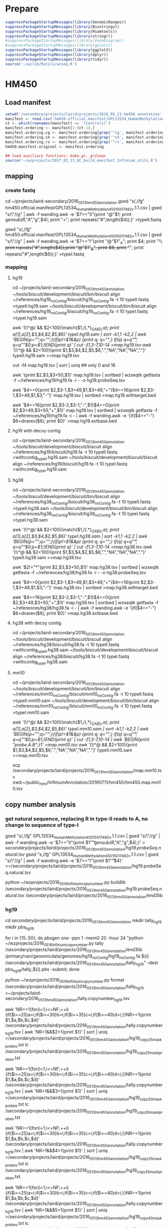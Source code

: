 * Prepare

#+BEGIN_SRC R
suppressPackageStartupMessages(library(GenomicRanges))
suppressPackageStartupMessages(library(Biostrings))
suppressPackageStartupMessages(library(Rsamtools))
suppressPackageStartupMessages(library(stringr))
#suppressPackageStartupMessages(library(VennDiagram))
#suppressPackageStartupMessages(library(gplots))
suppressPackageStartupMessages(library(ggplot2))
suppressPackageStartupMessages(library(dplyr))
suppressPackageStartupMessages(library(tidyr))
source('~/wzlib/Rutils/wzseq.R')
#+END_SRC

* HM450
** Load manifest

#+BEGIN_SRC R
setwd('/secondary/projects/laird/projects/2016_05_13_hm450_annotation')
manifest <- read.csv('hm450.official.manifest/GPL13534_HumanMethylation450_15017482_v.1.1.csv',header=T,stringsAsFactors=F,row.names=1)
ct <- which(rownames(manifest) == '[Controls]')
manifest.ordering <- manifest[1:(ct-1),]
manifest.ordering.cg <- manifest.ordering[grep('^cg', manifest.ordering$Name),]
manifest.ordering.ch <- manifest.ordering[grep('^ch', manifest.ordering$Name),]
manifest.ordering.rs <- manifest.ordering[grep('^rs', manifest.ordering$Name),]
hm450.manifest.original <- manifest.ordering

## load auxiliary functions: make.gr, gr2seqs
source('~/wzprojects/2017_03_13_QC_build_manifest_Infinium_utils.R')

#+END_SRC

** mapping

*** create fastq

cd ~/projects/laird-secondary/2016_05_13_hm450_annotation
gsed "s/,/\t/g" hm450.official.manifest/GPL13534_HumanMethylation450_15017482_v.1.1.csv | gsed "s/\"//g" | awk -f wanding.awk -e '$7=="II"{print "@"$1; print gensub(/R/,"A","g",$4); print "+"; print repeats("#",length($4));}' >typeII.fastq

gsed "s/,/\t/g" hm450.official.manifest/GPL13534_HumanMethylation450_15017482_v.1.1.csv | gsed "s/\"//g" | awk -f wanding.awk -e '$7=="I"{print "@"$1"_A"; print $4; print "+"; print repeats("#",length($4));print "@"$1"_B"; print $6; print "+"; print repeats("#",length($6));}' >typeI.fastq

*** mapping
**** hg19

cd ~/projects/laird-secondary/2016_05_13_hm450_annotation
~/tools/biscuit/development/biscuit/bin/biscuit align ~/references/hg19_noContig/biscuit/hg19_noContig.fa -t 10 typeII.fastq >typeII.hg19.sam
~/tools/biscuit/development/biscuit/bin/biscuit align ~/references/hg19_noContig/biscuit/hg19_noContig.fa -t 10 typeI.fastq >typeI.hg19.sam

awk '(!/^@/ && $2<100){match($1,/(.*)_([AB])/,a); print a[1],a[2],$3,$4,$2,$5,$6}' typeI.hg19.sam | sort -k1,1 -k2,2 | awk 'BEGIN{p="";q="";}{if(p!=$1&&p) {print q; q="";} if(q) q=q"\t"; q=q""$0;p=$1;}END{print q}' | cut -f1,3-7,10-14 >map.hg19.tsv
awk '(!/^@/ && $2<100){print $1,$3,$4,$2,$5,$6,".","NA","NA","NA","."}' typeII.hg19.sam >>map.hg19.tsv

cut -f4 map.hg19.tsv | sort | uniq ## only 0 and 16

awk '{print $2,$3,$3+50,$1}' map.hg19.tsv | sortbed | wzseqtk getfasta -f ~/references/hg19/hg19.fa -i - -o hg19.probeSeq.tsv

# probe with target
# not "target", just "end"s of the probe in the natural direction
awk '$4==0{print $2,$3-1,$3+49,$1,$3+49,"+"}$4==16{print $2,$3-1,$3+49,$1,$3,"-"}' map.hg19.tsv | sortbed >map.hg19.withtarget.bed

# next base
awk '$4==16{print $2,$3-2,$3-1,"-",$1}$4==0{print $2,$3+49,$3+50,"+",$1}' map.hg19.tsv | sortbed | wzseqtk getfasta -f ~/references/hg19/hg19.fa -i - | awk -f wanding.awk -e '{if($4=="-") $6=dnarev($6); print $0}' >map.hg19.extbase.bed

**** hg19 with decoy contig

cd ~/projects/laird-secondary/2016_05_13_hm450_annotation
~/tools/biscuit/development/biscuit/biscuit align ~/references/hg19/biscuit/hg19.fa -t 10 typeII.fastq >withcontig_typeII.hg19.sam
~/tools/biscuit/development/biscuit/biscuit align ~/references/hg19/biscuit/hg19.fa -t 10 typeI.fastq >withcontig_typeI.hg19.sam

**** hg38

cd ~/projects/laird-secondary/2016_05_13_hm450_annotation
~/tools/biscuit/development/biscuit/bin/biscuit align ~/references/hg38_noContig/biscuit/hg38_noContig.fa -t 10 typeII.fastq >typeII.hg38.sam
~/tools/biscuit/development/biscuit/bin/biscuit align ~/references/hg38_noContig/biscuit/hg38_noContig.fa -t 10 typeI.fastq >typeI.hg38.sam

awk '(!/^@/ && $2<100){match($1,/(.*)_([AB])/,a); print a[1],a[2],$3,$4,$2,$5,$6}' typeI.hg38.sam | sort -k1,1 -k2,2 | awk 'BEGIN{p="";q="";}{if(p!=$1&&p) {print q; q="";} if(q) q=q"\t"; q=q""$0;p=$1;}END{print q}' | cut -f1,3-7,10-14 >map.hg38.tsv
awk '(!/^@/ && $2<100){print $1,$3,$4,$2,$5,$6,".","NA","NA","NA","."}' typeII.hg38.sam >>map.hg38.tsv

awk '$2!="*"{print $2,$3,$3+50,$1}' map.hg38.tsv | sortbed | wzseqtk getfasta -f ~/references/hg38/hg38.fa -i - -o hg38.probeSeq.tsv

# probe with target
# not "target", just "end"s of the probe in the natural direction
awk '$4==0{print $2,$3-1,$3+49,$1,$3+49,"+"}$4==16{print $2,$3-1,$3+49,$1,$3,"-"}' map.hg38.tsv | sortbed >map.hg38.withtarget.bed

# next base
awk '$4==16{print $2,$3-2,$3-1,"-",$1}$4==0{print $2,$3+49,$3+50,"+",$1}' map.hg38.tsv | sortbed | wzseqtk getfasta -f ~/references/hg38/hg38.fa -i - | awk -f wanding.awk -e '{if($4=="-") $6=dnarev($6); print $0}' >map.hg38.extbase.bed

**** hg38 with decoy contig

cd ~/projects/laird-secondary/2016_05_13_hm450_annotation
~/tools/biscuit/development/biscuit/biscuit align ~/references/hg38/biscuit/hg38.fa -t 10 typeII.fastq >withcontig_typeII.hg38.sam
~/tools/biscuit/development/biscuit/biscuit align ~/references/hg38/biscuit/hg38.fa -t 10 typeI.fastq >withcontig_typeI.hg38.sam

**** mm10

cd ~/projects/laird-secondary/2016_05_13_hm450_annotation
~/tools/biscuit/development/biscuit/bin/biscuit align ~/references/mm10_noContig/biscuit/mm10_noContig.fa -t 10 typeII.fastq >typeII.mm10.sam
~/tools/biscuit/development/biscuit/bin/biscuit align ~/references/mm10_noContig/biscuit/mm10_noContig.fa -t 10 typeI.fastq >typeI.mm10.sam

awk '(!/^@/ && $2<100){match($1,/(.*)_([AB])/,a); print a[1],a[2],$3,$4,$2,$5,$6}' typeI.mm10.sam | sort -k1,1 -k2,2 | awk 'BEGIN{p="";q="";}{if(p!=$1&&p) {print q; q="";} if(q) q=q"\t"; q=q""$0;p=$1;}END{print q}' | cut -f1,3-7,10-14 | awk 'BEGIN{print "probe\tchrmA\tbegA\tflagA\tmapQ.A\tcigarA\tchrmB\tbegB\tflagB\tmapQ.B\tcigarB";}1' >map.mm10.tsv
awk '(!/^@/ && $2<100){print $1,$3,$4,$2,$5,$6,".","NA","NA","NA","."}' typeII.mm10.sam >>map.mm10.tsv

# upload zwd
scp /secondary/projects/laird/projects/2016_05_13_hm450_annotation/map.mm10.tsv zwd:~/public_html/InfiniumAnnotation/20160711/hm450/hm450.map.mm10.tsv

** copy number analysis
*** get natural sequence, replacing R in type-II reads to A, no change to sequence of type-I

gsed "s/,/\t/g" GPL13534_HumanMethylation450_15017482_v.1.1.csv | gsed "s/\"//g" | awk -f wanding.awk -e '$7=="II"{print $1"\t"gensub(/R/,"A","g",$4);}' > /secondary/projects/laird/projects/2016_05_13_hm450_annotation/hg19.probeSeq.natural.tsv
gsed "s/,/\t/g" GPL13534_HumanMethylation450_15017482_v.1.1.csv | gsed "s/\"//g" | awk -f wanding.awk -e '$7=="I"{print $1"\t"$4}' >>/secondary/projects/laird/projects/2016_05_13_hm450_annotation/hg19.probeSeq.natural.tsv

python ~/wzprojects/2016_05_16_Infinium_copynumber.py buildlib /secondary/projects/laird/projects/2016_05_13_hm450_annotation/hg19.probeSeq.natural.tsv /secondary/projects/laird/projects/2016_05_13_hm450_annotation/end3lib

*** hg19

cd /secondary/projects/laird/projects/2016_05_13_hm450_annotation/
mkdir tally_hg19
mkdir pbs_hg19

for i in {15..50}; do pbsgen one -ppn 1 -memG 20 -hour 24 "python ~/wzprojects/2016_05_16_Infinium_copynumber.py tally /secondary/projects/laird/projects/2016_05_13_hm450_annotation/end3lib /primary/vari/genomicdata/genomes/hg19_noContig/hg19_noContig.fa ${i} /secondary/projects/laird/projects/2016_05_13_hm450_annotation/tally_hg19" -dest pbs_hg19/tally_${i}.pbs -submit; done

python ~/wzprojects/2016_05_16_Infinium_copynumber.py format /secondary/projects/laird/projects/2016_05_13_hm450_annotation/tally_hg19 >~/projects/laird-secondary/2016_05_13_hm450_annotation/tally.copynumber_hg19.tsv

awk 'NR==1{for(i=1;i<=NF;++i){if($i==25)a=i;if($i==30)b=i;if($i==35)c=i;if($i==40)d=i;}}NR>=1{print $1,$a,$b,$c,$d}' /secondary/projects/laird/projects/2016_05_13_hm450_annotation/tally.copynumber_hg19.tsv | awk 'NR>1&&$2>1{print $1}' | sort | uniq >/secondary/projects/laird/projects/2016_05_13_hm450_annotation/hg19_copy25_mask_probes.txt
lc /secondary/projects/laird/projects/2016_05_13_hm450_annotation/hg19_copy25_mask_probes.txt
# 59706

awk 'NR==1{for(i=1;i<=NF;++i){if($i==25)a=i;if($i==30)b=i;if($i==35)c=i;if($i==40)d=i;}}NR>=1{print $1,$a,$b,$c,$d}' /secondary/projects/laird/projects/2016_05_13_hm450_annotation/tally.copynumber_hg19.tsv | awk 'NR>1&&$3>1{print $1}' | sort | uniq >/secondary/projects/laird/projects/2016_05_13_hm450_annotation/hg19_copy30_mask_probes.txt
lc /secondary/projects/laird/projects/2016_05_13_hm450_annotation/hg19_copy30_mask_probes.txt
# 16546

awk 'NR==1{for(i=1;i<=NF;++i){if($i==25)a=i;if($i==30)b=i;if($i==35)c=i;if($i==40)d=i;}}NR>=1{print $1,$a,$b,$c,$d}' /secondary/projects/laird/projects/2016_05_13_hm450_annotation/tally.copynumber_hg19.tsv | awk 'NR>1&&$4>1{print $1}' | sort | uniq >/secondary/projects/laird/projects/2016_05_13_hm450_annotation/hg19_copy35_mask_probes.txt
lc /secondary/projects/laird/projects/2016_05_13_hm450_annotation/hg19_copy35_mask_probes.txt
# 9498

awk 'NR==1{for(i=1;i<=NF;++i){if($i==25)a=i;if($i==30)b=i;if($i==35)c=i;if($i==40)d=i;}}NR>=1{print $1,$a,$b,$c,$d}' /secondary/projects/laird/projects/2016_05_13_hm450_annotation/tally.copynumber_hg19.tsv | awk 'NR>1&&$5>1{print $1}' | sort | uniq >/secondary/projects/laird/projects/2016_05_13_hm450_annotation/hg19_copy40_mask_probes.txt
lc /secondary/projects/laird/projects/2016_05_13_hm450_annotation/hg19_copy40_mask_probes.txt
# 5343

*** hg38

cd /secondary/projects/laird/projects/2016_05_13_hm450_annotation/
mkdir tally
mkdir pbs

for i in {15..50}; do pbsgen one -ppn 1 -memG 20 -hour 24 "python ~/wzprojects/2016_05_16_Infinium_copynumber.py tally /secondary/projects/laird/projects/2016_05_13_hm450_annotation/end3lib /primary/vari/genomicdata/genomes/hg38_noContig/hg38_noContig.fa ${i} /secondary/projects/laird/projects/2016_05_13_hm450_annotation/tally/" -dest pbs/tally_${i}.pbs -submit; done

python ~/wzprojects/2016_05_16_Infinium_copynumber.py format /secondary/projects/laird/projects/2016_05_13_hm450_annotation/tally >~/projects/laird-secondary/2016_05_13_hm450_annotation/tally.copynumber.tsv

awk 'NR==1{for(i=1;i<=NF;++i){if($i==25)a=i;if($i==30)b=i;if($i==35)c=i;if($i==40)d=i;}}NR>=1{print $1,$a,$b,$c,$d}' /secondary/projects/laird/projects/2016_05_13_hm450_annotation/tally.copynumber.tsv | awk 'NR>1&&$2>1{print $1}' | sort | uniq >/secondary/projects/laird/projects/2016_05_13_hm450_annotation/hg38_copy25_mask_probes.txt
lc /secondary/projects/laird/projects/2016_05_13_hm450_annotation/hg38_copy25_mask_probes.txt
# 60654

awk 'NR==1{for(i=1;i<=NF;++i){if($i==25)a=i;if($i==30)b=i;if($i==35)c=i;if($i==40)d=i;}}NR>=1{print $1,$a,$b,$c,$d}' /secondary/projects/laird/projects/2016_05_13_hm450_annotation/tally.copynumber.tsv | awk 'NR>1&&$3>1{print $1}' | sort | uniq >/secondary/projects/laird/projects/2016_05_13_hm450_annotation/hg38_copy30_mask_probes.txt
lc /secondary/projects/laird/projects/2016_05_13_hm450_annotation/hg38_copy30_mask_probes.txt
# 17568

awk 'NR==1{for(i=1;i<=NF;++i){if($i==25)a=i;if($i==30)b=i;if($i==35)c=i;if($i==40)d=i;}}NR>=1{print $1,$a,$b,$c,$d}' /secondary/projects/laird/projects/2016_05_13_hm450_annotation/tally.copynumber.tsv | awk 'NR>1&&$4>1{print $1}' | sort | uniq >/secondary/projects/laird/projects/2016_05_13_hm450_annotation/hg38_copy35_mask_probes.txt
lc /secondary/projects/laird/projects/2016_05_13_hm450_annotation/hg38_copy35_mask_probes.txt
# 10545

awk 'NR==1{for(i=1;i<=NF;++i){if($i==25)a=i;if($i==30)b=i;if($i==35)c=i;if($i==40)d=i;}}NR>=1{print $1,$a,$b,$c,$d}' /secondary/projects/laird/projects/2016_05_13_hm450_annotation/tally.copynumber.tsv | awk 'NR>1&&$5>1{print $1}' | sort | uniq >/secondary/projects/laird/projects/2016_05_13_hm450_annotation/hg38_copy40_mask_probes.txt
lc /secondary/projects/laird/projects/2016_05_13_hm450_annotation/hg38_copy40_mask_probes.txt
# 6419

*** mm10

cd /secondary/projects/laird/projects/2016_05_13_hm450_annotation/
mkdir tally_mouse
mkdir pbs_mouse

for i in {15..50}; do pbsgen one -ppn 1 -memG 20 -hour 24 "python ~/wzprojects/2016_05_16_Infinium_copynumber.py tally /secondary/projects/laird/projects/2016_05_13_hm450_annotation/end3lib /primary/vari/genomicdata/genomes/mm10_noContig/mm10_noContig.fa ${i} /secondary/projects/laird/projects/2016_05_13_hm450_annotation/tally_mouse/" -dest pbs_mouse/tally_${i}.pbs -submit; done

python ~/wzprojects/2016_05_16_Infinium_copynumber.py format /secondary/projects/laird/projects/2016_05_13_hm450_annotation/tally >~/projects/laird-secondary/2016_05_13_hm450_annotation/tally.copynumber.mm10.tsv

** SNP
*** hg19 
**** distance to SNPs
cd /secondary/projects/laird/projects/2016_05_13_hm450_annotation
bedtools intersect -a map.hg19.withtarget.bed -b ~/projects/shen-secondary/2016_05_27_dbSNP_1KG/b135/b135_GMAF1p_hg19.bed -wo -sorted | awk -f wanding.awk -e '{if($5>$8&&$5<=$9) d=0; else d=min(abs($5-$9),abs($5-$8-1)); print joinr(1,12),d}' >map.hg19.withtarget.commonsnp_global.bed

awk '$13>=0.01&&$14<=5&&!($4~/rs/)' map.hg19.withtarget.commonsnp_global.bed | cut -f4 | sort | uniq >/secondary/projects/laird/projects/2016_05_13_hm450_annotation/hg19_snp_mask_probes.txt
lc /secondary/projects/laird/projects/2016_05_13_hm450_annotation/hg19_snp_mask_probes.txt
# 14341

**** SNPs right on extension base
***** Type-I
sortbed hg19_typeI.nextbase.bed | awk '$1!="*"' | bedtools intersect -a - -b ~/projects/shen-secondary/2016_05_27_dbSNP_1KG/b135/b135_GMAF1p_hg19.bed -sorted -wo | cut -f 1-17 | awk -f wanding.awk -e 'BEGIN{color["A"]="Red"; color["T"]="Red"; color["G"]="Grn"; color["C"]="Grn";}{t=$14; if($7=="up" && $14=="G") t="A"; if($7=="down" && $14=="C") t="T"; if (!(t in color)) t="Unknown"; else c=color[t]; if ($7=="down" && t!="Unknown") t=dnarev(t); print joinr(1,15),t,c;}' >hg19_typeI.nextbase.commonsnp_global.bed

# channel switching probe list
awk '$6!=$17' /secondary/projects/laird/projects/2016_05_13_hm450_annotation/hg19_typeI.nextbase.commonsnp_global.bed | cut -f8 | sort | uniq >/secondary/projects/laird/projects/2016_05_13_hm450_annotation/hg19_typeI.channelswitching.probes.txt
lc /secondary/projects/laird/projects/2016_05_13_hm450_annotation/hg19_typeI.channelswitching.probes.txt
# 305

***** Type-II
# MAF>=0.01
sortbed hg19_typeII.nextbase.bed | awk '$1!="*"' | bedtools intersect -a - -b ~/projects/shen-secondary/2016_05_27_dbSNP_1KG/b135/b135_GMAF1p_hg19.bed -sorted -wo | awk -f wanding.awk -e '{print joinr(1,14),joinr(9,NF),"-1"}' >hg19_typeII.nextbase.commonsnp_global.bed

cut -f8 hg19_typeII.nextbase.commonsnp_global.bed | grep -v rs | sort | uniq >hg19_typeII.nextbase_masked.probes.txt
lc hg19_typeII.nextbase_masked.probes.txt
# 6446

*** hg38
**** distance to SNPs
cd /secondary/projects/laird/projects/2016_05_13_hm450_annotation
bedtools intersect -a map.hg38.withtarget.bed -b ~/projects/shen-secondary/2016_05_27_dbSNP_1KG/GRCh38/commonmut.all.bed -wo -sorted | awk -f wanding.awk -e '{if($5>$8&&$5<=$9) d=0; else d=min(abs($5-$9),abs($5-$8-1)); print joinr(1,12),$15,d}' >map.hg38.withtarget.commonsnp_global.bed

awk '$13>=0.01&&$14<=5&&!($4~/rs/)' map.hg38.withtarget.commonsnp_global.bed | cut -f4 | sort | uniq >/secondary/projects/laird/projects/2016_05_13_hm450_annotation/hg38_snp_mask_probes.txt
lc /secondary/projects/laird/projects/2016_05_13_hm450_annotation/hg38_snp_mask_probes.txt
# 17212

**** SNPs right on extension base
***** Type-I
sortbed typeI.nextbase.bed | awk '$1!="*"' | bedtools intersect -a - -b ~/projects/shen-secondary/2016_05_27_dbSNP_1KG/GRCh38/commonsnp.all.bed -sorted -wo | cut -f 1-17 | awk -f wanding.awk -e 'BEGIN{color["A"]="Red"; color["T"]="Red"; color["G"]="Grn"; color["C"]="Grn";}{t=$14; if($7=="up" && $14=="G") t="A"; if($7=="down" && $14=="C") t="T"; if (!(t in color)) t="Unknown"; else c=color[t]; if ($7=="down" && t!="Unknown") t=dnarev(t); print joinr(1,15),t,c;}' >hg38_typeI.nextbase.commonsnp_global.bed

# channel switching probe list
awk '$6!=$17' /secondary/projects/laird/projects/2016_05_13_hm450_annotation/hg38_typeI.nextbase.commonsnp_global.bed | cut -f8 | sort | uniq >/secondary/projects/laird/projects/2016_05_13_hm450_annotation/hg38_typeI.channelswitching.probes.txt
lc /secondary/projects/laird/projects/2016_05_13_hm450_annotation/hg38_typeI.channelswitching.probes.txt
# 1030

***** Type-II
# MAF>=0.01
sortbed typeII.nextbase.bed | awk '$1!="*"' | bedtools intersect -a - -b ~/projects/shen-secondary/2016_05_27_dbSNP_1KG/GRCh38/commonsnp.all.bed -sorted -wo | awk -f wanding.awk -e '$17>=0.01{print joinr(1,14),$17,"1\t-1"}' >hg38_typeII.nextbase.commonsnp_global.bed

cut -f8 hg38_typeII.nextbase.commonsnp_global.bed | grep -v rs | sort | uniq >hg38_typeII.nextbase_masked.probes.txt
lc hg38_typeII.nextbase_masked.probes.txt
# 7161

*** hg38 all subpopulations

cd /secondary/projects/laird/projects/2016_05_13_hm450_annotation
bedtools intersect -a map.hg38.withtarget.bed -b ~/projects/shen-secondary/2016_05_27_dbSNP_1KG/GRCh38/commonmut.all.bed -wo -sorted | awk -f wanding.awk -e '{if($5>$8&&$5<=$9) d=0; else d=min(abs($5-$9),abs($5-$8-1)); print $0,d}' >map.hg38.withtarget.commonsnp.bed

sortbed typeI.nextbase.bed | awk '$1!="*"' | bedtools intersect -a - -b ~/projects/shen-secondary/2016_05_27_dbSNP_1KG/GRCh38/commonsnp.all.bed -sorted -wo | cut -f 1-17 | awk -f wanding.awk -e 'BEGIN{color["A"]="Red"; color["T"]="Red"; color["G"]="Grn"; color["C"]="Grn";}{t=$14; if($7=="up" && $14=="G") t="A"; if($7=="down" && $14=="C") t="T"; if (!(t in color)) t="Unknown"; else c=color[t]; if ($7=="down" && t!="Unknown") t=dnarev(t); print $0,t,c;}' >typeI.nextbase.commonsnp.bed

sortbed typeII.nextbase.bed | awk '$1!="*"' | bedtools intersect -a - -b ~/projects/shen-secondary/2016_05_27_dbSNP_1KG/GRCh38/commonsnp.all.bed -sorted -wo | awk -f wanding.awk -e '{print $1,$2,$3,$8,$3,"*",joinr(9,NF),"-1"}' >typeII.nextbase.commonsnp.bed

cat typeII.nextbase.commonsnp.bed map.hg38.withtarget.commonsnp.bed | sortbed > map.hg38.withtarget.commonsnp.merge.bed

** RMSK

*** hg38

# overlap with repeat (rmsk.txt.bed is put to /primary/vari/genomicdata/genomes/hg38/rmsk.txt.bed)
sortbed probeEnd15.bed | awk '$1!="*"' | bedtools intersect -a /primary/vari/genomicdata/genomes/hg38/rmsk.txt.bed -b - -sorted -wo > probeEnd15.rmsk.bed

sortbed probeEnd40.bed | awk '$1!="*"' | bedtools intersect -a /primary/vari/genomicdata/genomes/hg38/rmsk.txt.bed -b - -sorted -wo > probeEnd40.rmsk.bed

** build GenomicRanges
*** hg19

#+BEGIN_SRC R

## read tables
################
## sourceseq is consistent with the probe sequence in term of direction. 
hg19Map <- read.table("/secondary/projects/laird/projects/2016_05_13_hm450_annotation/map.hg19.tsv", col.names=c('probeID','chrmA','begA','flag.A','mapQ.A','cigarA','chrmB','begB','flag.B','mapQ.B','cigarB'), stringsAsFactors=FALSE, sep='\t', row.names = 'probeID')
dim(hg19Map)
# [1] 485577     10

hg19Seq <- read.table('/secondary/projects/laird/projects/2016_05_13_hm450_annotation/hg19.probeSeq.tsv', col.names=c('chrm','beg','end','probeID','seq'), stringsAsFactors=FALSE, sep='\t', row.names='probeID')
dim(hg19Seq)
# [1] 485577     4

## CpG probes
#################
## I make sourceseq consistent with the probe sequence in term of direction. 
gr.cpg <- make.gr(manifest.ordering.cg, 1, 'cg')
gr.cpg <- gr2seqs(gr.cpg, faf, hg19Map, hg19Seq)

## CpH probes
##################
gr.ch <- make.gr(manifest.ordering.ch, 0, 'ch')
gr.ch <- gr2seqs(gr.ch, faf, hg19Map, hg19Seq)

## update SNP location and names
###################################
## library(SNPlocs.Hsapiens.dbSNP.20120608)
## snps <- SNPlocs.Hsapiens.dbSNP.20120608
## library(SNPlocs.Hsapiens.dbSNP.20110815)
suppressPackageStartupMessages(library(SNPlocs.Hsapiens.dbSNP144.GRCh37))
snps <- SNPlocs.Hsapiens.dbSNP144.GRCh37
rsnames <- rownames(manifest.ordering.rs)
names(rsnames) <- rsnames
## replace rs13369115 by rs10155413
rsnames[rsnames == 'rs13369115'] <- 'rs10155413'
snplocs <- snpsById(snps, rsnames, ifnotfound='warning')

## Create GRanges for SNPs and fix probe locations.
gr.snp <- make.gr(manifest.ordering.rs, 0, 'rs', 
  .seqnames=paste0('chr',as.character(seqnames(snplocs))),
  .iranges=ranges(snplocs))
names(gr.snp) <- names(rsnames)
gr.snp <- gr2seqs(gr.snp, faf, hg19Map, hg19Seq)

## Merge data
################
hm450.manifest <- c(gr.cpg,gr.ch,gr.snp)
hm450.manifest <- sortSeqlevels(hm450.manifest)
hm450.manifest$designType <- as.factor(hm450.manifest$designType)
hm450.manifest$orientation <- as.factor(hm450.manifest$orientation)
hm450.manifest <- sort(hm450.manifest)

## Reset coordinate of GR using mapped coordinates
#####################################################
## masking based on hg19 mapping
##--------------------------------
mcols(hm450.manifest) <- cbind(mcols(hm450.manifest), hg19Map[names(hm450.manifest),])
seqlevels(hm450.manifest) <- c(seqlevels(hm450.manifest),'chrM')
posMatch <- rep(NA, length(hm450.manifest))

xIdown <- which(hm450.manifest$designType=='I' & hm450.manifest$orientation=='down')
posMatch[xIdown] <- start(ranges(hm450.manifest[xIdown]))==hm450.manifest[xIdown]$begA
toCorr <- xIdown[!posMatch[xIdown]]
length(toCorr)
## [1] 1
## hm450.manifest[toCorr]
seqnames(hm450.manifest[toCorr]) <- factor(hm450.manifest$chrmA[toCorr], levels=seqlevels(hm450.manifest))
ranges(hm450.manifest[toCorr]) <- IRanges(
  start = hm450.manifest$begA[toCorr], 
  end = hm450.manifest$begA[toCorr] + width(hm450.manifest[toCorr]) - 1)

xIIdown <- which(hm450.manifest$designType=='II' & hm450.manifest$orientation=='down')
posMatch[xIIdown] <- start(ranges(hm450.manifest[xIIdown]))==hm450.manifest[xIIdown]$begA-1
toCorr <- xIIdown[!posMatch[xIIdown]]
length(toCorr)
## [1] 69
## hm450.manifest[toCorr]
seqnames(hm450.manifest[toCorr]) <- factor(hm450.manifest$chrmA[toCorr], levels=seqlevels(hm450.manifest))
ranges(hm450.manifest[toCorr]) <- IRanges(
  start = hm450.manifest$begA[toCorr] - 1, 
  end = hm450.manifest$begA[toCorr] + width(hm450.manifest[toCorr]) - 2)

xIup <- which(hm450.manifest$designType=='I' & hm450.manifest$orientation=='up')
posMatch[xIup] <- end(ranges(hm450.manifest[xIup]))==hm450.manifest[xIup]$begA+49
toCorr <- xIup[!posMatch[xIup]]
length(toCorr)
## [1] 2
## hm450.manifest[toCorr]
seqnames(hm450.manifest[toCorr]) <- factor(hm450.manifest$chrmA[toCorr], levels=seqlevels(hm450.manifest))
ranges(hm450.manifest[toCorr]) <- IRanges(
  start = hm450.manifest$begA[toCorr] + 50 - width(hm450.manifest[toCorr]),
  end = hm450.manifest$begA[toCorr] + 49)

xIIup <- which(hm450.manifest$designType=='II' & hm450.manifest$orientation=='up')
posMatch[xIIup] <- end(ranges(hm450.manifest[xIIup]))==hm450.manifest[xIIup]$begA+50
toCorr <- xIIup[!posMatch[xIIup]]
length(toCorr)
## [1] 36
## hm450.manifest[toCorr]
seqnames(hm450.manifest[toCorr]) <- factor(hm450.manifest$chrmA[toCorr], levels=seqlevels(hm450.manifest))
ranges(hm450.manifest[toCorr]) <- IRanges(
  start = hm450.manifest$begA[toCorr] + 51 - width(hm450.manifest[toCorr]),
  end = hm450.manifest$begA[toCorr] + 50)

hm450.manifest$posMatch <- posMatch
sum(hm450.manifest$mapQ.A<10)
## [1] 18447
sum(!is.na(hm450.manifest$mapQ.B) & hm450.manifest$mapQ.B<10)
## [1] 5667
sum(!hm450.manifest$posMatch)
## [1] 108

hm450.manifest$MASK.mapping <- (
  hm450.manifest$mapQ.A<40 | 
    hm450.manifest$cigarA != '50M' |
    !hm450.manifest$posMatch |
    (!is.na(hm450.manifest$mapQ.B) & (
      hm450.manifest$mapQ.B<40 |
        hm450.manifest$cigarB != '50M' |
        hm450.manifest$chrmA!=hm450.manifest$chrmB |
          hm450.manifest$begA!=hm450.manifest$begB)))

sum(hm450.manifest$MASK.mapping)
## [1] 40517

## set extension base
## nextBase QC
## ---------------------
extension <- read.table('/secondary/projects/laird/projects/2016_05_13_hm450_annotation/map.hg19.extbase.bed', header=F, sep='\t', stringsAsFactors = F, col.names=c('chrm','beg','end','strand','probeID','extBase'), row.names = 'probeID')
extension <- extension[names(hm450.manifest),]
hm450.manifest$nextBaseRef <- chartr("ACGT","TGCA", extension$extBase)
table(hm450.manifest$nextBaseRef)
#      A      C      G      T 
#  20021 401792  46338  17426 
extension$extBase[extension$extBase=='G'] <- 'A'

## type I
##-----------
typeI <- hm450.manifest$designType=='I'
## there is 1 type I mismatch: cg04983289
sum(extension[typeI,]$extBase!=hm450.manifest[typeI]$nextBase)
## [1] 1
extensionI <- extension[typeI,]
manifestI <- hm450.manifest[typeI]
typeIunmatched <- extensionI[extensionI$extBase!=manifestI$nextBase,]
nrow(typeIunmatched)
## [1] 1
## mapQ is 0, so the probe will be mapping-masked
hm450.manifest[rownames(typeIunmatched)]$mapQ.A
hm450.manifest[rownames(typeIunmatched)]$nextBase <- typeIunmatched$extBase
## we correct color channel in hg38 manifest using the HG38 extension base
assignColorChannel <- function(x) {if (x=='A' || x=='T') 'Red' else 'Grn'}
newchannel <- sapply(hm450.manifest[rownames(typeIunmatched)]$nextBase, assignColorChannel)
## 1 have switched color channel
sum(newchannel != hm450.manifest[rownames(typeIunmatched)]$channel)
## [1] 1
rownames(typeIunmatched)[newchannel != hm450.manifest[rownames(typeIunmatched)]$channel]
## [1] "cg04983289"
hm450.manifest[rownames(typeIunmatched)]$channel <- newchannel

## type II
##-----------
typeII <- hm450.manifest$designType=='II'
rsProbe <- grepl('rs', names(hm450.manifest))
typeIInonrs <- extension[typeII & !rsProbe,]
hg19wrongtypeIIext <- typeIInonrs[typeIInonrs$extBase!='A',]
## number of type II extension error: 54
nrow(hg19wrongtypeIIext)
## [1] 54
## all of the non-'A' are mapping error, should return TRUE
all(hm450.manifest[rownames(hg19wrongtypeIIext)]$MASK.mapping)
## [1] TRUE
typeIInonrsCorr <- typeIInonrs[typeIInonrs$extBase=='A',]
hm450.manifest[rownames(typeIInonrsCorr)]$nextBase <- 'G/A'
## make consistent extension base
hm450.manifest[rownames(hg19wrongtypeIIext)]$nextBase <- hg19wrongtypeIIext$extBase
typeIIrs <- extension[typeII & rsProbe,]
hm450.manifest[rownames(typeIIrs)]$nextBase <- typeIIrs$extBase

hm450.manifest$MASK.extBase <- names(hm450.manifest) %in% rownames(hg19wrongtypeIIext)
sum(hm450.manifest$MASK.extBase)
## [1] 54

save(hm450.manifest, file='/secondary/projects/laird/projects/2016_05_13_hm450_annotation/hm450.manifest.mapping.hg19.rda')
#+END_SRC

*** hg38

#+BEGIN_SRC R

## read tables
#################
## sourceseq is consistent with the probe sequence in term of direction.
hg38Map <- read.table("/secondary/projects/laird/projects/2016_05_13_hm450_annotation/map.hg38.tsv", col.names=c('probeID','chrmA','begA','flag.A','mapQ.A','cigarA','chrmB','begB','flag.B','mapQ.B','cigarB'), stringsAsFactors=FALSE, sep='\t', row.names = 'probeID')
dim(hg38Map)
# [1] 485577     10

hg38Seq <- read.table('/secondary/projects/laird/projects/2016_05_13_hm450_annotation/hg38.probeSeq.tsv', col.names=c('chrm','beg','end','probeID','seq'), stringsAsFactors=FALSE, sep='\t', row.names='probeID')
dim(hg38Seq)
# [1] 485547     4

gr.cpg <- make.gr(manifest.ordering.cg, 1, 'cg')
## now unmapped probes has chr * and beg 0, coordinates still uncorrected
gr.cpg.hg38 <- gr2seqs(gr.cpg, faf, hg38Map, hg38Seq)

## CpH probes
##################
gr.ch <- make.gr(manifest.ordering.ch, 0, 'ch')
gr.ch.hg38 <- gr2seqs(gr.ch, faf, hg38Map, hg38Seq)

## SNPs
##########
## library(SNPlocs.Hsapiens.dbSNP.20120608)
## snps <- SNPlocs.Hsapiens.dbSNP.20120608
## library(SNPlocs.Hsapiens.dbSNP.20110815)
suppressPackageStartupMessages(library(SNPlocs.Hsapiens.dbSNP144.GRCh37))
snps <- SNPlocs.Hsapiens.dbSNP144.GRCh37
rsnames <- rownames(manifest.ordering.rs)
names(rsnames) <- rsnames
## replace rs13369115 by rs10155413
rsnames[rsnames == 'rs13369115'] <- 'rs10155413'
snplocs <- snpsById(snps, rsnames, ifnotfound='warning')

## Create GRanges for SNPs and fix probe locations.
gr.snp <- make.gr(
  manifest.ordering.rs, 0, 'rs', 
  .seqnames=paste0('chr', as.character(seqnames(snplocs))),
  .iranges=ranges(snplocs))
names(gr.snp) <- names(rsnames)
gr.snp.hg38 <- gr2seqs(gr.snp, faf, hg38Map, hg38Seq)

## Merge data
################
hm450.manifest.hg38 <- c(gr.cpg.hg38,gr.ch.hg38,gr.snp.hg38)
hm450.manifest.hg38 <- sortSeqlevels(hm450.manifest.hg38)
hm450.manifest.hg38$designType <- as.factor(hm450.manifest.hg38$designType)
hm450.manifest.hg38$orientation <- as.factor(hm450.manifest.hg38$orientation)
hm450.manifest.hg38 <- sort(hm450.manifest.hg38)

length(hm450.manifest.hg38)
# 485577

## Reset coordinate of GR using mapped coordinates
##--------------------------------------------------
mcols(hm450.manifest.hg38) <- cbind(mcols(hm450.manifest.hg38), hg38Map[names(hm450.manifest.hg38),])
seqlevels(hm450.manifest.hg38) <- c(seqlevels(hm450.manifest.hg38),'chrM','*')
hm450.manifest.hg38$posMatch <- rep(NA, length(hm450.manifest.hg38))

xIdown <- which(hm450.manifest.hg38$designType=='I' & hm450.manifest.hg38$orientation=='down')
toCorr <- xIdown
seqnames(hm450.manifest.hg38[toCorr]) <- factor(hm450.manifest.hg38$chrmA[toCorr], levels=seqlevels(hm450.manifest.hg38))
length(toCorr)
## [1] 67422
ranges(hm450.manifest.hg38[toCorr]) <- IRanges(
  start = hm450.manifest.hg38$begA[toCorr], 
  end = hm450.manifest.hg38$begA[toCorr] + width(hm450.manifest.hg38[toCorr]) - 1)

xIIdown <- which(hm450.manifest.hg38$designType=='II' & hm450.manifest.hg38$orientation=='down')
toCorr <- xIIdown
seqnames(hm450.manifest.hg38[toCorr]) <- factor(hm450.manifest.hg38$chrmA[toCorr], levels=seqlevels(hm450.manifest.hg38))
length(toCorr)
## [1] 174974
ranges(hm450.manifest.hg38[toCorr]) <- IRanges(
  start = hm450.manifest.hg38$begA[toCorr] - 1, 
  end = hm450.manifest.hg38$begA[toCorr] + width(hm450.manifest.hg38[toCorr]) - 2)

xIup <- which(hm450.manifest.hg38$designType=='I' & hm450.manifest.hg38$orientation=='up')
toCorr <- xIup
seqnames(hm450.manifest.hg38[toCorr]) <- factor(hm450.manifest.hg38$chrmA[toCorr], levels=seqlevels(hm450.manifest.hg38))
length(toCorr)
## [1] 68079
ranges(hm450.manifest.hg38[toCorr]) <- IRanges(
  start = hm450.manifest.hg38$begA[toCorr] + 50 - width(hm450.manifest.hg38[toCorr]),
  end = hm450.manifest.hg38$begA[toCorr] + 49)

xIIup <- which(hm450.manifest.hg38$designType=='II' & hm450.manifest.hg38$orientation=='up')
toCorr <- xIIup
seqnames(hm450.manifest.hg38[toCorr]) <- factor(hm450.manifest.hg38$chrmA[toCorr], levels=seqlevels(hm450.manifest.hg38))
length(toCorr)
## [1] 175102
ranges(hm450.manifest.hg38[toCorr]) <- IRanges(
  start = hm450.manifest.hg38$begA[toCorr] + 51 - width(hm450.manifest.hg38[toCorr]),
  end = hm450.manifest.hg38$begA[toCorr] + 50)

## low mapping quality, or unmatched position or incomplete cigar
hm450.manifest.hg38$MASK.mapping <- (
  hm450.manifest.hg38$mapQ.A<40 | 
    hm450.manifest.hg38$cigarA != '50M' |
    (!is.na(hm450.manifest.hg38$mapQ.B) & (
      hm450.manifest.hg38$mapQ.B<40 |
        hm450.manifest.hg38$cigarB != '50M' |
        hm450.manifest.hg38$chrmA!=hm450.manifest.hg38$chrmB |
          hm450.manifest.hg38$begA!=hm450.manifest.hg38$begB)))

sum(hm450.manifest.hg38$MASK.mapping)
## [1] 41446

## set extension base
## nextBase QC
## ---------------------
extension <- read.table('/secondary/projects/laird/projects/2016_05_13_hm450_annotation/map.hg38.extbase.bed', header=F, sep='\t', stringsAsFactors = F, col.names=c('chrm','beg','end','strand','probeID','extBase'), row.names = 'probeID')
extension <- extension[names(hm450.manifest.hg38),]
hm450.manifest.hg38$nextBaseRef <- chartr("ACGT","TGCA", extension$extBase)
table(hm450.manifest.hg38$nextBaseRef)
##      A      C      G      T 
##  20031 401712  46352  17452 
## rownames(extension) <- names(hm450.manifest.hg38)
extension$extBase[extension$extBase=='G'] <- 'A'
unmappable <- is.na(extension$extBase)

## type I
##-----------
typeI <- hm450.manifest.hg38$designType=='I' & !unmappable
## there are 13 type I mismatches
sum(extension[typeI,]$extBase!=hm450.manifest.hg38[typeI]$nextBase)
## [1] 13
extensionI <- extension[typeI,]
manifestI <- hm450.manifest.hg38[typeI]
typeIunmatched <- extensionI[extensionI$extBase!=manifestI$nextBase,]
## 13 are unmatched
nrow(typeIunmatched)
## [1] 13
## they are not always of low mapping quality, but some are, others are reference difference
hm450.manifest.hg38[rownames(typeIunmatched)]$mapQ.A
##  [1]  0  0  0  5  0 24  0 60  0  3  0 37 45
hm450.manifest.hg38[rownames(typeIunmatched)]$nextBase <- typeIunmatched$extBase
## we correct color channel in hg38 manifest using the HG38 extension base
assignColorChannel <- function(x) { if (x=='A' || x=='T') 'Red' else 'Grn' }
newchannel <- sapply(hm450.manifest.hg38[rownames(typeIunmatched)]$nextBase, assignColorChannel)
## 10 have switched color channel
sum(newchannel != hm450.manifest.hg38[rownames(typeIunmatched)]$channel)
## [1] 10
rownames(typeIunmatched)[newchannel != hm450.manifest.hg38[rownames(typeIunmatched)]$channel]
## [1] "cg03933321" "cg06335633" "cg07529750" "cg19163074" "cg07751270"
## [6] "cg02472801" "cg03492874" "cg04983289" "cg07434271" "cg11900657"
hm450.manifest.hg38[rownames(typeIunmatched)]$channel <- newchannel

## type II
##-----------
typeII <- hm450.manifest.hg38$designType=='II'
rsProbe <- grepl('rs', names(hm450.manifest.hg38))
typeIInonrs <- extension[typeII & !rsProbe & !unmappable,]
## not all of the non-'A' are mapping error, should return TRUE, one case (cg25873532) is when the competing (intended) loci is no longer present in hg38
## 85 cases of type II no longer have extension base A
typeIInonrsWrong <- typeIInonrs[typeIInonrs$extBase!='A',]
nrow(typeIInonrsWrong)
## [1] 85
## they are not always of low mapping quality, but some are, others are reference difference
## should return FALSE
all(hm450.manifest.hg38[rownames(typeIInonrsWrong)]$MASK.mapping)
## [1] FALSE
hm450.manifest.hg38[rownames(typeIInonrsWrong)]$nextBase <- typeIInonrsWrong$extBase
typeIInonrsCorr <- typeIInonrs[typeIInonrs$extBase=='A',]
hm450.manifest.hg38[rownames(typeIInonrsCorr)]$nextBase <- 'G/A'
typeIIrs <- extension[typeII & rsProbe & !unmappable,]
hm450.manifest.hg38[rownames(typeIIrs)]$nextBase <- typeIIrs$extBase

### we flag all 105 (used to be 92) the type II wrong extension base either in hg19 or hg38
hm450.manifest.hg38$MASK.extBase <- names(hm450.manifest.hg38) %in% c(rownames(typeIInonrsWrong), rownames(typeIunmatched))
sum(hm450.manifest.hg38$MASK.extBase)
## 98

save(hm450.manifest.hg38, file='/secondary/projects/laird/projects/2016_05_13_hm450_annotation/hm450.manifest.mapping.hg38.rda')
#+END_SRC

*** output hg19 Probe End sequence

#+BEGIN_SRC R

load('/secondary/projects/laird/projects/2016_05_13_hm450_annotation/hm450.manifest.mapping.hg19.rda')
hm450 <- split(hm450.manifest, list(hm450.manifest$designType, hm450.manifest$orientation))
names(hm450) <- sapply(hm450, function(x) paste0(as.character(x$designType[1]), '.', as.character(x$orientation[1])))

length(hm450$I.down)
## [1] 67428
length(hm450$I.up)
## [1] 68073
length(hm450$II.down)
## [1] 174949
length(hm450$II.up)
## [1] 175127

probeEnd10 <- c(
  resize(hm450$II.down, 10),
  resize(hm450$II.up, 10, fix='end'),
  resize(hm450$I.down, 10),
  resize(hm450$I.up, 10, fix='end'))
probeEnd10 <- sort(probeEnd10)
mcols(probeEnd10) <- mcols(probeEnd10)[c('channel','orientation')]
GR2bed(probeEnd10,'/secondary/projects/laird/projects/2016_05_13_hm450_annotation/hg19_probeEnd10.bed')

probeEnd15 <- c(
  resize(hm450$II.down, 15),
  resize(hm450$II.up, 15, fix='end'),
  resize(hm450$I.down, 15),
  resize(hm450$I.up, 15, fix='end'))
probeEnd15 <- sort(probeEnd15)
mcols(probeEnd15) <- mcols(probeEnd15)[c('channel','orientation')]
GR2bed(probeEnd15,'/secondary/projects/laird/projects/2016_05_13_hm450_annotation/hg19_probeEnd15.bed')

probeEnd40 <- c(
  resize(hm450$II.down, 40),
  resize(hm450$II.up, 40, fix='end'),
  resize(hm450$I.down, 40),
  resize(hm450$I.up, 40, fix='end'))
probeEnd40 <- sort(probeEnd40)
mcols(probeEnd40) <- mcols(probeEnd40)[c('channel','orientation')]
GR2bed(probeEnd40,'/secondary/projects/laird/projects/2016_05_13_hm450_annotation/hg19_probeEnd40.bed')

typeI.nextbase <- c(
  shift(resize(hm450$I.down, 1), -1),
  shift(resize(hm450$I.up, 1, fix='end'),1))
typeI.nextbase <- sort(typeI.nextbase)
mcols(typeI.nextbase) <- mcols(typeI.nextbase)[c('channel','orientation')]
GR2bed(typeI.nextbase,'/secondary/projects/laird/projects/2016_05_13_hm450_annotation/hg19_typeI.nextbase.bed')

typeII.nextbase <- c(
  resize(hm450$II.down, 1),
  resize(hm450$II.up, 1, fix='end'))
typeII.nextbase <- sort(typeII.nextbase)
mcols(typeII.nextbase) <- mcols(typeII.nextbase)[c('channel','orientation')]
GR2bed(typeII.nextbase, '/secondary/projects/laird/projects/2016_05_13_hm450_annotation/hg19_typeII.nextbase.bed')
#+END_SRC

*** output hg38 Probe End sequence

#+BEGIN_SRC R

load('/secondary/projects/laird/projects/2016_05_13_hm450_annotation/hm450.manifest.mapping.hg38.rda')
hm450 <- split(hm450.manifest.hg38, list(hm450.manifest.hg38$designType, hm450.manifest.hg38$orientation))
names(hm450) <- sapply(hm450, function(x) paste0(as.character(x$designType[1]), '.', as.character(x$orientation[1])))

length(hm450$I.down)
## [1] 67422
length(hm450$I.up)
## [1] 68079
length(hm450$II.down)
## [1] 174974
length(hm450$II.up)
## [1] 175102

probeEnd10 <- c(
  resize(hm450$II.down, 10),
  resize(hm450$II.up, 10, fix='end'),
  resize(hm450$I.down, 10),
  resize(hm450$I.up, 10, fix='end'))
probeEnd10 <- sort(probeEnd10)
mcols(probeEnd10) <- mcols(probeEnd10)[c('channel','orientation')]
GR2bed(probeEnd10,'/secondary/projects/laird/projects/2016_05_13_hm450_annotation//probeEnd10.bed')

probeEnd15 <- c(
  resize(hm450$II.down, 15),
  resize(hm450$II.up, 15, fix='end'),
  resize(hm450$I.down, 15),
  resize(hm450$I.up, 15, fix='end'))
probeEnd15 <- sort(probeEnd15)
mcols(probeEnd15) <- mcols(probeEnd15)[c('channel','orientation')]
GR2bed(probeEnd15,'/secondary/projects/laird/projects/2016_05_13_hm450_annotation/probeEnd15.bed')

probeEnd40 <- c(
  resize(hm450$II.down, 40),
  resize(hm450$II.up, 40, fix='end'),
  resize(hm450$I.down, 40),
  resize(hm450$I.up, 40, fix='end'))
probeEnd40 <- sort(probeEnd40)
mcols(probeEnd40) <- mcols(probeEnd40)[c('channel','orientation')]
GR2bed(probeEnd40,'/secondary/projects/laird/projects/2016_05_13_hm450_annotation/probeEnd40.bed')

typeI.nextbase <- c(
  shift(resize(hm450$I.down, 1), -1),
  shift(resize(hm450$I.up, 1, fix='end'),1))
typeI.nextbase <- sort(typeI.nextbase)
mcols(typeI.nextbase) <- mcols(typeI.nextbase)[c('channel','orientation')]
GR2bed(typeI.nextbase,'/secondary/projects/laird/projects/2016_05_13_hm450_annotation/typeI.nextbase.bed')

typeII.nextbase <- c(
  resize(hm450$II.down, 1),
  resize(hm450$II.up, 1, fix='end'))
typeII.nextbase <- sort(typeII.nextbase)
mcols(typeII.nextbase) <- mcols(typeII.nextbase)[c('channel','orientation')]
GR2bed(typeII.nextbase, '/secondary/projects/laird/projects/2016_05_13_hm450_annotation/typeII.nextbase.bed')
#+END_SRC

*** compare hg38 and hg19
**** mapping

#+BEGIN_SRC R
hg38Map <- hg38Map[rownames(hg19Map),]

## type II after converting G to A
crosscomp <- table(hg19Map[is.na(hg19Map$flag.B),]$flag.A, hg38Map[is.na(hg19Map$flag.B),]$flag.A)
crosscomp <- crosscomp[,c(1,3,2)]
rownames(crosscomp) <- c('Watson GRCh37','Crick GRCh37')
colnames(crosscomp) <- c('Watson GRCh38','Crick GRCh38','unmapped GRCh38')
crosscomp
##               Watson GRCh38 Crick GRCh38 unmapped GRCh38
## Watson GRCh37        174575          544               8
## Crick GRCh37            527       174413               9

## probe unmeth/A of type I
crosscomp <- table(hg19Map[!is.na(hg19Map$flag.B),]$flag.A, hg38Map[!is.na(hg19Map$flag.B),]$flag.A)
crosscomp <- crosscomp[,c(1,3,2)]
rownames(crosscomp) <- c('Watson GRCh37','Crick GRCh37')
colnames(crosscomp) <- c('Watson GRCh38','Crick GRCh38','unmapped GRCh38')
crosscomp
##               Watson GRCh38 Crick GRCh38 unmapped GRCh38
## Watson GRCh37         67850          215               8
## Crick GRCh37            229        67194               5

## probe meth/B of type I
crosscomp <- table(hg19Map$flag.B, hg38Map$flag.B)
crosscomp <- crosscomp[,c(1,3,2)]
rownames(crosscomp) <- c('Watson GRCh37','Crick GRCh37')
colnames(crosscomp) <- c('Watson GRCh38','Crick GRCh38','unmapped GRCh38')
crosscomp
##               Watson GRCh38 Crick GRCh38 unmapped GRCh38
## Watson GRCh37         67850          213               8
## Crick GRCh37            226        67199               5

seqlevels(hm450.manifest)
table(hm450.manifest$designType, hm450.manifest.hg38$designType)
##         I     II
## I  135501      0
## II      0 350076
table(hm450.manifest$probeType, hm450.manifest.hg38$probeType)
##        cg     ch     rs
## cg 482421      0      0
## ch      0   3091      0
## rs      0      0     65
table(hm450.manifest$orientation, hm450.manifest.hg38$orientation)
##        down     up
## down 241621    756
## up      775 242425
table(hm450.manifest$probeType, hm450.manifest$designType)
##         I     II
## cg 135476 346945
## ch      0   3091
## rs     25     40
table(hm450.manifest.hg38$probeType, hm450.manifest.hg38$designType)
##         I     II
## cg 135476 346945
## ch      0   3091
## rs     25     40


table(hm450.manifest[nextbase.commonsnpI$probeID]$nextBase, nextbase.commonsnpI$extAlt)
##     A   C   T Unknown
## A 389 165 121       6
## C 228   0 507       5
## T  81 130   0       2

#+END_SRC

wzmanip compare -t1 /secondary/projects/laird/projects/2016_05_13_hm450_annotation/hg19_typeI.channelswitching.probes.txt -c1 1 -t2 /secondary/projects/laird/projects/2016_05_13_hm450_annotation/hg38_typeI.channelswitching.probes.txt -c2 1
# 12: 288
# 1not2: 17
# 2not1: 742

wzmanip compare -t1 hg19_typeII.nextbase_masked.probes.txt -c1 1 -t2 hg38_typeII.nextbase_masked.probes.txt -c2 1
# 12: 6059
# 1not2: 427
# 2not1: 1142

#+BEGIN_SRC R
sum(hm450.manifest.hg38$MASK.extBase | hm450.manifest$MASK.extBase)
# 105
hm450.manifest <- readRDS('/secondary/projects/laird/projects/2016_05_13_InfiniumAnnotation/20180104/hm450/hm450.hg19.manifest.rds')
a <- a[names(hm450.manifest)]
summarizeMASKs2(hm450.manifest)
summarizeMASKs(a)
#+END_SRC

*** gather maskings
**** hg38

#+BEGIN_SRC R
setMASK <- function(.ma) {
  .ma$MASK.sub25.copy <- names(.ma) %in% read.table('/secondary/projects/laird/projects/2016_05_13_hm450_annotation/hg38_copy25_mask_probes.txt')$V1
  .ma$MASK.sub30.copy <- names(.ma) %in% read.table('/secondary/projects/laird/projects/2016_05_13_hm450_annotation/hg38_copy30_mask_probes.txt')$V1
  .ma$MASK.sub35.copy <- names(.ma) %in% read.table('/secondary/projects/laird/projects/2016_05_13_hm450_annotation/hg38_copy35_mask_probes.txt')$V1
  .ma$MASK.sub40.copy <- names(.ma) %in% read.table('/secondary/projects/laird/projects/2016_05_13_hm450_annotation/hg38_copy40_mask_probes.txt')$V1
  .ma$MASK.typeINextBaseSwitch <- names(.ma) %in% read.table('/secondary/projects/laird/projects/2016_05_13_hm450_annotation/hg38_typeI.channelswitching.probes.txt')$V1
  .ma$MASK.snp5.GMAF1p <- (names(.ma) %in% read.table('/secondary/projects/laird/projects/2016_05_13_hm450_annotation/hg38_snp_mask_probes.txt')$V1 | names(.ma) %in% read.table('/secondary/projects/laird/projects/2016_05_13_hm450_annotation/hg38_typeII.nextbase_masked.probes.txt')$V1)
  .ma$MASK.general <- (.ma$MASK.typeINextBaseSwitch | .ma$MASK.sub30.copy | .ma$MASK.extBase | .ma$MASK.snp5.GMAF1p | .ma$MASK.mapping)
  .ma
}

load('/secondary/projects/laird/projects/2016_05_13_hm450_annotation/hm450.manifest.mapping.hg38.rda')
hm450.manifest.hg38 <- setMASK(hm450.manifest.hg38)
summarizeMASKs(hm450.manifest.hg38)
# MASK.sub25.copy: 60654 
# MASK.sub30.copy: 17568 
# MASK.sub35.copy: 10545 
# MASK.sub40.copy: 6419 
# MASK.typeINextBaseSwitch: 1030 
# MASK.snp5.GMAF1p: 24008 
# MASK.extBase: 98
# MASK.mapping: 41446
# MASK.general: 65808 
saveRDS(hm450.manifest.hg38, file='/secondary/projects/laird/projects/2016_05_13_hm450_annotation/hm450.manifest.hg38.rds')

#+END_SRC

**** hg19

#+BEGIN_SRC R
setMASK <- function(.ma) {
  .ma$MASK.sub25.copy <- names(.ma) %in% read.table('/secondary/projects/laird/projects/2016_05_13_hm450_annotation/hg19_copy25_mask_probes.txt')$V1
  .ma$MASK.sub30.copy <- names(.ma) %in% read.table('/secondary/projects/laird/projects/2016_05_13_hm450_annotation/hg19_copy30_mask_probes.txt')$V1
  .ma$MASK.sub35.copy <- names(.ma) %in% read.table('/secondary/projects/laird/projects/2016_05_13_hm450_annotation/hg19_copy35_mask_probes.txt')$V1
  .ma$MASK.sub40.copy <- names(.ma) %in% read.table('/secondary/projects/laird/projects/2016_05_13_hm450_annotation/hg19_copy40_mask_probes.txt')$V1
  .ma$MASK.typeINextBaseSwitch <- names(.ma) %in% read.table('/secondary/projects/laird/projects/2016_05_13_hm450_annotation/hg19_typeI.channelswitching.probes.txt')$V1
  .ma$MASK.snp5.GMAF1p <- (names(.ma) %in% read.table('/secondary/projects/laird/projects/2016_05_13_hm450_annotation/hg19_snp_mask_probes.txt')$V1 | names(.ma) %in% read.table('/secondary/projects/laird/projects/2016_05_13_hm450_annotation/hg19_typeII.nextbase_masked.probes.txt')$V1)
  .ma$MASK.general <- (.ma$MASK.typeINextBaseSwitch | .ma$MASK.sub30.copy | .ma$MASK.extBase | .ma$MASK.snp5.GMAF1p | .ma$MASK.mapping)
  .ma
}

load('/secondary/projects/laird/projects/2016_05_13_hm450_annotation/hm450.manifest.mapping.hg19.rda')
hm450.manifest <- setMASK(hm450.manifest)
summarizeMASKs(hm450.manifest)
# MASK.sub25.copy: 59706 
# MASK.sub30.copy: 16546 
# MASK.sub35.copy: 9498 
# MASK.sub40.copy: 5343 
# MASK.typeINextBaseSwitch: 305 
# MASK.snp5.GMAF1p: 20510 
# MASK.extBase: 54
# MASK.mapping: 40517
# MASK.general: 61482
saveRDS(hm450.manifest, file='/secondary/projects/laird/projects/2016_05_13_hm450_annotation/hm450.manifest.hg19.rds')

#+END_SRC

* EPIC
